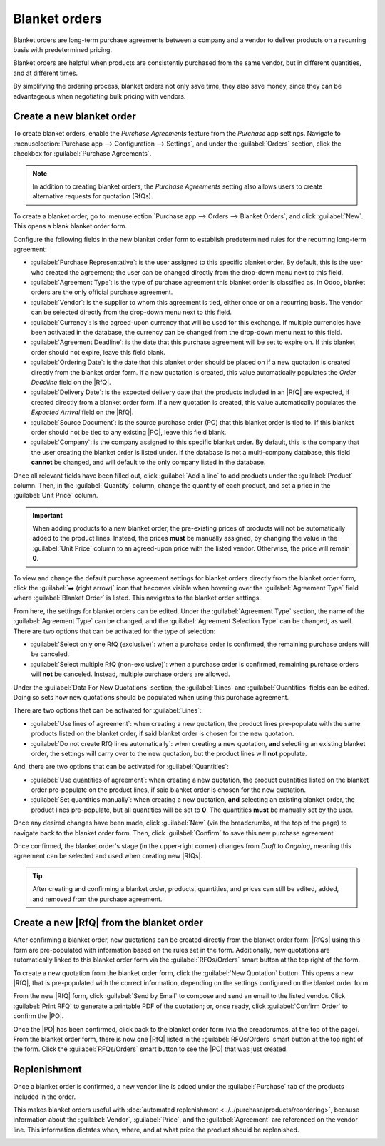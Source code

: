 ==============
Blanket orders
==============

.. _purchase/manage_deals/blanket-orders:

.. |SO| replace:: :abbr:`SO (Sales Order)`
.. |PO| replace:: :abbr:`PO (Purchase Order)`
.. |UoM| replace:: :abbr:`UoM (Unit of Measure)`
.. |RfQ| replace:: :abbr:`RfQ (Request for Quotation)`
.. |RfQs| replace:: :abbr:`RfQs (Requests for Quotation)`

Blanket orders are long-term purchase agreements between a company and a vendor to deliver products
on a recurring basis with predetermined pricing.

Blanket orders are helpful when products are consistently purchased from the same vendor, but in
different quantities, and at different times.

By simplifying the ordering process, blanket orders not only save time, they also save money, since
they can be advantageous when negotiating bulk pricing with vendors.

Create a new blanket order
==========================

To create blanket orders, enable the *Purchase Agreements* feature from the *Purchase* app settings.
Navigate to :menuselection:`Purchase app --> Configuration --> Settings`, and under the
:guilabel:`Orders` section, click the checkbox for :guilabel:`Purchase Agreements`.

.. note::
   In addition to creating blanket orders, the *Purchase Agreements* setting also allows users to
   create alternative requests for quotation (RfQs).

.. image:: blanket_orders/blanket-orders-enabled-setting.png
   :align: center
   :alt: Purchase Agreements enabled in the Purchase app settings.

To create a blanket order, go to :menuselection:`Purchase app --> Orders --> Blanket Orders`,
and click :guilabel:`New`. This opens a blank blanket order form.

Configure the following fields in the new blanket order form to establish predetermined rules for
the recurring long-term agreement:

- :guilabel:`Purchase Representative`: is the user assigned to this specific blanket order. By
  default, this is the user who created the agreement; the user can be changed directly from the
  drop-down menu next to this field.
- :guilabel:`Agreement Type`: is the type of purchase agreement this blanket order is classified as.
  In Odoo, blanket orders are the only official purchase agreement.
- :guilabel:`Vendor`: is the supplier to whom this agreement is tied, either once or on a recurring
  basis. The vendor can be selected directly from the drop-down menu next to this field.
- :guilabel:`Currency`: is the agreed-upon currency that will be used for this exchange. If multiple
  currencies have been activated in the database, the currency can be changed from the drop-down
  menu next to this field.
- :guilabel:`Agreement Deadline`: is the date that this purchase agreement will be set to expire on.
  If this blanket order should not expire, leave this field blank.
- :guilabel:`Ordering Date`: is the date that this blanket order should be placed on if a new
  quotation is created directly from the blanket order form. If a new quotation is created, this
  value automatically populates the *Order Deadline* field on the |RfQ|.
- :guilabel:`Delivery Date`: is the expected delivery date that the products included in an |RfQ|
  are expected, if created directly from a blanket order form. If a new quotation is created, this
  value automatically populates the *Expected Arrival* field on the |RfQ|.
- :guilabel:`Source Document`: is the source purchase order (PO) that this blanket order is tied to.
  If this blanket order should not be tied to any existing |PO|, leave this field blank.
- :guilabel:`Company`: is the company assigned to this specific blanket order. By default, this is
  the company that the user creating the blanket order is listed under. If the database is not a
  multi-company database, this field **cannot** be changed, and will default to the only company
  listed in the database.

.. image:: blanket_orders/blanket-orders-new-agreement.png
   :align: center
   :alt: New blanket order purchase agreement with added products.

Once all relevant fields have been filled out, click :guilabel:`Add a line` to add products under
the :guilabel:`Product` column. Then, in the :guilabel:`Quantity` column, change the quantity of
each product, and set a price in the :guilabel:`Unit Price` column.

.. important::
   When adding products to a new blanket order, the pre-existing prices of products will not be
   automatically added to the product lines. Instead, the prices **must** be manually assigned, by
   changing the value in the :guilabel:`Unit Price` column to an agreed-upon price with the listed
   vendor. Otherwise, the price will remain **0**.

To view and change the default purchase agreement settings for blanket orders directly from the
blanket order form, click the :guilabel:`➡️ (right arrow)` icon that becomes visible when hovering
over the :guilabel:`Agreement Type` field where :guilabel:`Blanket Order` is listed. This navigates
to the blanket order settings.

.. image:: blanket_orders/blanket-orders-internal-link-arrow.png
   :align: center
   :alt: Internal link arrow next to Agreement Type field on blanket order form.

From here, the settings for blanket orders can be edited. Under the :guilabel:`Agreement Type`
section, the name of the :guilabel:`Agreement Type` can be changed, and the :guilabel:`Agreement
Selection Type` can be changed, as well. There are two options that can be activated for the type of
selection:

- :guilabel:`Select only one RfQ (exclusive)`: when a purchase order is confirmed, the remaining
  purchase orders will be canceled.
- :guilabel:`Select multiple RfQ (non-exclusive)`: when a purchase order is confirmed, remaining
  purchase orders will **not** be canceled. Instead, multiple purchase orders are allowed.

Under the :guilabel:`Data For New Quotations` section, the :guilabel:`Lines` and
:guilabel:`Quantities` fields can be edited. Doing so sets how new quotations should be populated
when using this purchase agreement.

.. image:: blanket_orders/blanket-orders-edit-agreement-type.png
   :align: center
   :alt: Purchase Agreement type edit screen for blanket orders.

There are two options that can be activated for :guilabel:`Lines`:

- :guilabel:`Use lines of agreement`: when creating a new quotation, the product lines pre-populate
  with the same products listed on the blanket order, if said blanket order is chosen for the new
  quotation.
- :guilabel:`Do not create RfQ lines automatically`: when creating a new quotation, **and**
  selecting an existing blanket order, the settings will carry over to the new quotation, but the
  product lines will **not** populate.

And, there are two options that can be activated for :guilabel:`Quantities`:

- :guilabel:`Use quantities of agreement`: when creating a new quotation, the product quantities
  listed on the blanket order pre-populate on the product lines, if said blanket order is chosen for
  the new quotation.
- :guilabel:`Set quantities manually`: when creating a new quotation, **and** selecting an existing
  blanket order, the product lines pre-populate, but all quantities will be set to **0**. The
  quantities **must** be manually set by the user.

Once any desired changes have been made, click :guilabel:`New` (via the breadcrumbs, at the top of
the page) to navigate back to the blanket order form. Then, click :guilabel:`Confirm` to save this
new purchase agreement.

Once confirmed, the blanket order's stage (in the upper-right corner) changes from *Draft* to
*Ongoing*, meaning this agreement can be selected and used when creating new |RfQs|.

.. tip::
   After creating and confirming a blanket order, products, quantities, and prices can still be
   edited, added, and removed from the purchase agreement.

Create a new |RfQ| from the blanket order
=========================================

After confirming a blanket order, new quotations can be created directly from the blanket order
form. |RfQs| using this form are pre-populated with information based on the rules set in the form.
Additionally, new quotations are automatically linked to this blanket order form via the
:guilabel:`RFQs/Orders` smart button at the top right of the form.

To create a new quotation from the blanket order form, click the :guilabel:`New Quotation` button.
This opens a new |RfQ|, that is pre-populated with the correct information, depending on the
settings configured on the blanket order form.

From the new |RfQ| form, click :guilabel:`Send by Email` to compose and send an email to the listed
vendor. Click :guilabel:`Print RFQ` to generate a printable PDF of the quotation; or, once ready,
click :guilabel:`Confirm Order` to confirm the |PO|.

.. image:: blanket_orders/blanket-orders-new-quotation.png
   :align: center
   :alt: New quotation with copied products and rules from blanket order.

Once the |PO| has been confirmed, click back to the blanket order form (via the breadcrumbs, at the
top of the page). From the blanket order form, there is now one |RfQ| listed in the
:guilabel:`RFQs/Orders` smart button at the top right of the form. Click the :guilabel:`RFQs/Orders`
smart button to see the |PO| that was just created.

.. image:: blanket_orders/blanket-orders-rfq-smart-button.png
   :align: center
   :alt: RFQs and Orders smart button from blanket order form.

Replenishment
=============

Once a blanket order is confirmed, a new vendor line is added under the :guilabel:`Purchase` tab of
the products included in the order.

This makes blanket orders useful with :doc:`automated replenishment
<../../purchase/products/reordering>`, because information about the :guilabel:`Vendor`,
:guilabel:`Price`, and the :guilabel:`Agreement` are referenced on the vendor line. This information
dictates when, where, and at what price the product should be replenished.

.. image:: blanket_orders/blanket-orders-product-form.png
   :align: center
   :alt: Product form with replenishment agreement linked to blanket order.

.. seealso::
   :doc:`calls_for_tenders`
